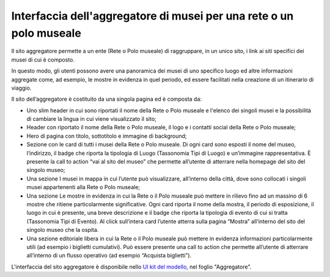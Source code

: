 Interfaccia dell'aggregatore di musei per una rete o un polo museale
=========================================================================

Il sito aggregatore permette a un ente (Rete o Polo museale) di raggruppare, in un unico sito, i link ai siti specifici dei musei di cui è composto. 

In questo modo, gli utenti possono avere una panoramica dei musei di uno specifico luogo ed altre informazioni aggregate come, ad esempio, le mostre in evidenza in quel periodo, ed essere facilitati nella creazione di un itinerario di viaggio.  

Il sito dell’aggregatore è costituito da una singola pagina ed è composta da: 

- Uno slim header in cui sono riportati il nome della Rete o Polo museale e l'elenco dei singoli musei e la possibilità di cambiare la lingua in cui viene visualizzato il sito; 
- Header con riportato il nome della Rete o Polo museale, il logo e i contatti social della Rete o Polo museale; 
- Hero di pagina con titolo, sottotitolo e immagine di background; 
- Sezione con le card di tutti i musei della Rete o Polo museale. Di ogni card sono esposti il nome del museo, l’indirizzo, il badge che riporta la tipologia di Luogo (Tassonomia Tipi di Luogo) e un’immagine rappresentativa. È presente la call to action “vai al sito del museo” che permette all’utente di atterrare nella homepage del sito del singolo museo; 
- Una sezione I musei in mappa in cui l’utente può visualizzare, all’interno della città, dove sono collocati i singoli musei appartenenti alla Rete o Polo museale;  
- Una sezione Le mostre in evidenza in cui la Rete o il Polo museale può mettere in rilievo fino ad un massino di 6 mostre che ritiene particolarmente significative. Ogni card riporta il nome della mostra, il periodo di esposizione, il luogo in cui è presente, una breve descrizione e il badge che riporta la tipologia di evento di cui si tratta (Tassonomia Tipi di Evento). Al click sull’intera card l’utente atterra sulla pagina “Mostra” all’interno del sito del singolo museo che la ospita. 
- Una sezione editoriale libera in cui la Rete o il Polo museale può mettere in evidenza informazioni particolarmente utili (ad esempio i biglietti cumulativi). Può essere presente una call to action che permette all’utente di atterrare all’interno di un flusso operativo (ad esempio “Acquista biglietti”).

L'interfaccia del sito aggregatore è disponibile nello `UI kit del modello <https://www.figma.com/community/file/1362341553612665419/musei-civici-modello-sito>`_, nel foglio "Aggregatore".
